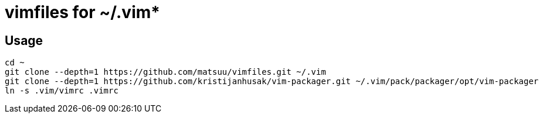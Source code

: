 = vimfiles for ~/.vim*

== Usage

 cd ~
 git clone --depth=1 https://github.com/matsuu/vimfiles.git ~/.vim
 git clone --depth=1 https://github.com/kristijanhusak/vim-packager.git ~/.vim/pack/packager/opt/vim-packager
 ln -s .vim/vimrc .vimrc
